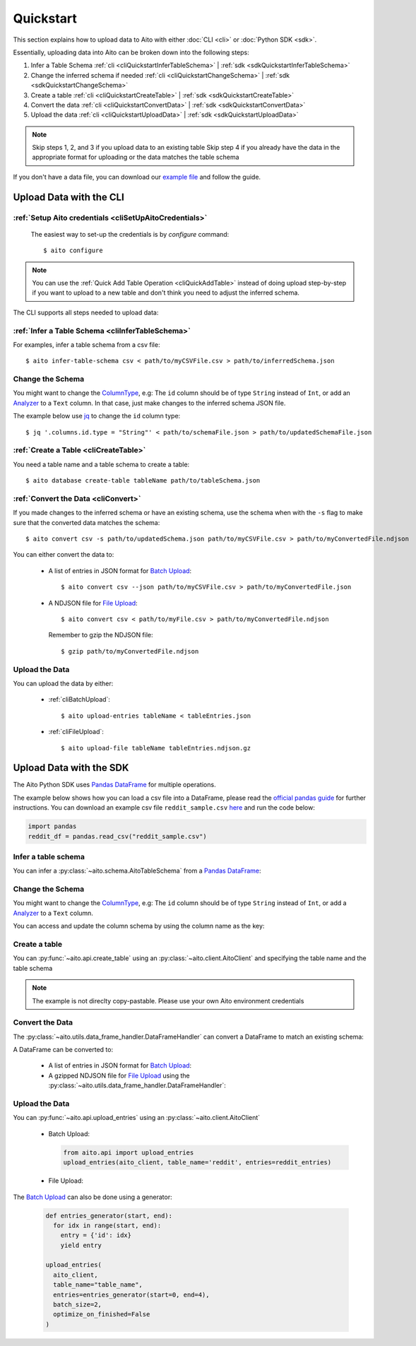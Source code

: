 Quickstart
==========

This section explains how to upload data to Aito with either :doc:`CLI <cli>` or :doc:`Python SDK <sdk>`.

Essentially, uploading data into Aito can be broken down into the following steps:

1. Infer a Table Schema :ref:`cli <cliQuickstartInferTableSchema>` | :ref:`sdk <sdkQuickstartInferTableSchema>`
2. Change the inferred schema if needed :ref:`cli <cliQuickstartChangeSchema>` | :ref:`sdk <sdkQuickstartChangeSchema>`
3. Create a table :ref:`cli <cliQuickstartCreateTable>` | :ref:`sdk <sdkQuickstartCreateTable>`
4. Convert the data :ref:`cli <cliQuickstartConvertData>` | :ref:`sdk <sdkQuickstartConvertData>`
5. Upload the data :ref:`cli <cliQuickstartUploadData>` | :ref:`sdk <sdkQuickstartUploadData>`

.. note::

  Skip steps 1, 2, and 3 if you upload data to an existing table
  Skip step 4 if you already have the data in the appropriate format for uploading or the data matches the table schema

If you don't have a data file, you can download our `example file <https://raw.githubusercontent.com/AitoDotAI/kickstart/master/reddit_sample.csv>`_ and follow the guide.

Upload Data with the CLI
------------------------

:ref:`Setup Aito credentials <cliSetUpAitoCredentials>`
~~~~~~~~~~~~~~~~~~~~~~~~~~~~~~~~~~~~~~~~~~~~~~~~~~~~~~~

  The easiest way to set-up the credentials is by `configure` command::

    $ aito configure

.. note::

  You can use the :ref:`Quick Add Table Operation <cliQuickAddTable>` instead of doing upload step-by-step if
  you want to upload to a new table and don't think you need to adjust the inferred schema.


The CLI supports all steps needed to upload data:

.. _cliQuickstartInferTableSchema:

:ref:`Infer a Table Schema <cliInferTableSchema>`
~~~~~~~~~~~~~~~~~~~~~~~~~~~~~~~~~~~~~~~~~~~~~~~~~

For examples, infer a table schema from a csv file::

  $ aito infer-table-schema csv < path/to/myCSVFile.csv > path/to/inferredSchema.json

.. _cliQuickstartChangeSchema:

Change the Schema
~~~~~~~~~~~~~~~~~

You might want to change the ColumnType_, e.g: The ``id`` column should be of type ``String`` instead of ``Int``,
or add an Analyzer_ to a ``Text`` column. In that case, just make changes to the inferred schema JSON file.

The example below use `jq <https://stedolan.github.io/jq/>`_ to change the ``id`` column type::

  $ jq '.columns.id.type = "String"' < path/to/schemaFile.json > path/to/updatedSchemaFile.json

.. _cliQuickstartCreateTable:

:ref:`Create a Table <cliCreateTable>`
~~~~~~~~~~~~~~~~~~~~~~~~~~~~~~~~~~~~~~

You need a table name and a table schema to create a table::

  $ aito database create-table tableName path/to/tableSchema.json

.. _cliQuickstartConvertData:

:ref:`Convert the Data <cliConvert>`
~~~~~~~~~~~~~~~~~~~~~~~~~~~~~~~~~~~~

If you made changes to the inferred schema or have an existing schema, use the schema when with the ``-s`` flag to make sure that the converted data matches the schema::

  $ aito convert csv -s path/to/updatedSchema.json path/to/myCSVFile.csv > path/to/myConvertedFile.ndjson

You can either convert the data to:

  - A list of entries in JSON format for `Batch Upload`_::

      $ aito convert csv --json path/to/myCSVFile.csv > path/to/myConvertedFile.json

  - A NDJSON file for `File Upload`_::

      $ aito convert csv < path/to/myFile.csv > path/to/myConvertedFile.ndjson

    Remember to gzip the NDJSON file::

      $ gzip path/to/myConvertedFile.ndjson


.. _cliQuickstartUploadData:

Upload the Data
~~~~~~~~~~~~~~~

You can upload the data by either:

  - :ref:`cliBatchUpload`::

      $ aito upload-entries tableName < tableEntries.json

  - :ref:`cliFileUpload`::

      $ aito upload-file tableName tableEntries.ndjson.gz

.. _sdkQuickstartUpload:

Upload Data with the SDK
------------------------

The Aito Python SDK uses `Pandas DataFrame`_ for multiple operations.

The example below shows how you can load a csv file into a DataFrame, please read the `official pandas guide <https://pandas.pydata.org/pandas-docs/stable/user_guide/io.html>`__ for further instructions.
You can download an example csv file ``reddit_sample.csv`` `here <https://raw.githubusercontent.com/AitoDotAI/kickstart/master/reddit_sample.csv>`__ and run the code below:

.. code-block:: python

  import pandas
  reddit_df = pandas.read_csv("reddit_sample.csv")

.. _sdkQuickstartInferTableSchema:

Infer a table schema
~~~~~~~~~~~~~~~~~~~~

You can infer a :py:class:`~aito.schema.AitoTableSchema` from a `Pandas DataFrame`_:

.. testsetup::

  import pandas as pd
  reddit_df = pd.read_csv("reddit_sample.csv")

.. testcode::

  from aito.schema import AitoTableSchema
  from pprint import pprint
  reddit_schema = AitoTableSchema.infer_from_pandas_data_frame(reddit_df)
  pprint(reddit_schema)

.. testoutput::
  :options: +NORMALIZE_WHITESPACE

  {
    "columns": {
      "author": {
        "nullable": false,
        "type": "String"
      },
      "comment": {
        "analyzer": {
          "customKeyWords": [],
          "customStopWords": [],
          "language": "english",
          "type": "language",
          "useDefaultStopWords": false
        },
        "nullable": false,
        "type": "Text"
      },
      "created_utc": {
        "analyzer": {
          "delimiter": ":",
          "trimWhitespace": true,
          "type": "delimiter"
        },
        "nullable": false,
        "type": "Text"
      },
      "date": {
        "analyzer": {
          "delimiter": "-",
          "trimWhitespace": true,
          "type": "delimiter"
        },
        "nullable": false,
        "type": "Text"
      },
      "downs": {
        "nullable": false,
        "type": "Int"
      },
      "label": {
        "nullable": false,
        "type": "Int"
      },
      "parent_comment": {
        "analyzer": {
          "customKeyWords": [],
          "customStopWords": [],
          "language": "english",
          "type": "language",
          "useDefaultStopWords": false
        },
        "nullable": false,
        "type": "Text"
      },
      "score": {
        "nullable": false,
        "type": "Int"
      },
      "subreddit": {
        "nullable": false,
        "type": "String"
      },
      "ups": {
        "nullable": false,
        "type": "Int"
      }
    },
    "type": "table"
  }


.. _sdkQuickstartChangeSchema:

Change the Schema 
~~~~~~~~~~~~~~~~~

You might want to change the ColumnType_, e.g: The ``id`` column should be of type ``String`` instead of ``Int``,
or add a Analyzer_ to a ``Text`` column.

You can access and update the column schema by using the column name as the key:

.. testcode::

  from aito.schema import AitoStringType, AitoTokenNgramAnalyzerSchema, AitoAliasAnalyzerSchema

  # Change the label type to String instead of Int
  reddit_schema['label'].data_type = AitoStringType()

  # Change the analyzer of the `comments` column
  reddit_schema['comment'].analyzer = AitoTokenNgramAnalyzerSchema(
    source=AitoAliasAnalyzerSchema('en'),
    min_gram=1,
    max_gram=3
  )

.. _sdkQuickstartCreateTable:

Create a table
~~~~~~~~~~~~~~

You can :py:func:`~aito.api.create_table` using an :py:class:`~aito.client.AitoClient` and specifying the table name and the table schema

.. note::
  The example is not direclty copy-pastable. Please use your own Aito environment credentials

.. testsetup::

  from os import environ

  YOUR_AITO_INSTANCE_URL = environ['AITO_INSTANCE_URL']
  YOUR_AITO_INSTANCE_API_KEY = environ['AITO_API_KEY']

.. testcode::

  from aito.client import AitoClient
  from aito.api import create_table
  aito_client = AitoClient(instance_url=YOUR_AITO_INSTANCE_URL, api_key=YOUR_AITO_INSTANCE_API_KEY)
  create_table(client=aito_client, table_name='reddit', table_schema=reddit_schema)

.. _sdkQuickstartConvertData:

Convert the Data
~~~~~~~~~~~~~~~~

The :py:class:`~aito.utils.data_frame_handler.DataFrameHandler` can convert a DataFrame to match an existing schema:

.. testcode::

  from aito.utils.data_frame_handler import DataFrameHandler
  data_frame_handler = DataFrameHandler()
  converted_reddit_df = data_frame_handler.convert_df_using_aito_table_schema(
    df=reddit_df,
    table_schema=reddit_schema
  )

A DataFrame can be converted to:

  - A list of entries in JSON format for `Batch Upload`_:

    .. testcode::

      reddit_entries = converted_reddit_df.to_dict(orient="records")

  - A gzipped NDJSON file for `File Upload`_ using the :py:class:`~aito.utils.data_frame_handler.DataFrameHandler`:

    .. testcode::

      data_frame_handler.df_to_format(
        df=converted_reddit_df,
        out_format='ndjson',
        write_output='reddit_sample.ndjson.gz',
        convert_options={'compression': 'gzip'}
      )

.. _sdkQuickstartUploadData:

Upload the Data
~~~~~~~~~~~~~~~

You can :py:func:`~aito.api.upload_entries` using an :py:class:`~aito.client.AitoClient`

  - Batch Upload:

    .. code-block:: python

      from aito.api import upload_entries
      upload_entries(aito_client, table_name='reddit', entries=reddit_entries)

  - File Upload:

    .. testcode::

      from pathlib import Path
      from aito.api import upload_file, get_table_size

      upload_file(aito_client, table_name='reddit', file_path=Path('reddit_sample.ndjson.gz'))

      # Check that the data has been uploaded
      print(get_table_size(aito_client, 'reddit'))

    .. testoutput::

      10000

    .. testcleanup::

      import os
      from aito.api import delete_table
      delete_table(aito_client, 'reddit')
      os.unlink('reddit_sample.ndjson.gz')


The `Batch Upload`_ can also be done using a generator:

  .. code-block:: python

    def entries_generator(start, end):
      for idx in range(start, end):
        entry = {'id': idx}
        yield entry

    upload_entries(
      aito_client,
      table_name="table_name",
      entries=entries_generator(start=0, end=4),
      batch_size=2,
      optimize_on_finished=False
    )

.. _Analyzer: https://aito.ai/docs/api/#schema-analyzer
.. _Batch Upload: https://aito.ai/docs/api/#post-api-v1-data-table-batch
.. _ColumnType: https://aito.ai/docs/api/#schema-column-type
.. _File Upload: https://aito.ai/docs/api/#post-api-v1-data-table-file
.. _Pandas DataFrame: https://pandas.pydata.org/pandas-docs/stable/reference/frame.html
.. _Python Dictionary Object: https://docs.python.org/3/tutorial/datastructures.html#dictionaries
